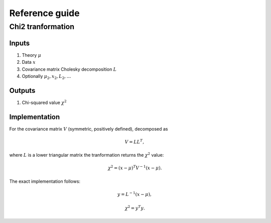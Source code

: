 Reference guide
==================

Chi2 tranformation
------------------

Inputs
~~~~~~

1) Theory :math:`\mu`

2) Data :math:`x`

3) Covariance matrix Cholesky decomposition :math:`L`

#) Optionally :math:`\mu_2,x_2,L_2,\dots`

Outputs
~~~~~~~

1) Chi-squared value :math:`\chi^2`

Implementation
~~~~~~~~~~~~~~

For the covariance matrix :math:`V` (symmetric, positively defined), decomposed as

.. math::
  V = L L^T,

where :math:`L` is a lower triangular matrix the tranformation returns the :math:`\chi^2` value:

.. math::
  \chi^2 = (x-\mu)^T V^{-1} (x - \mu).

The exact implementation follows:

.. math::
  y = L^{-1} (x-\mu),

.. math::
  \chi^2 = y^T y.

